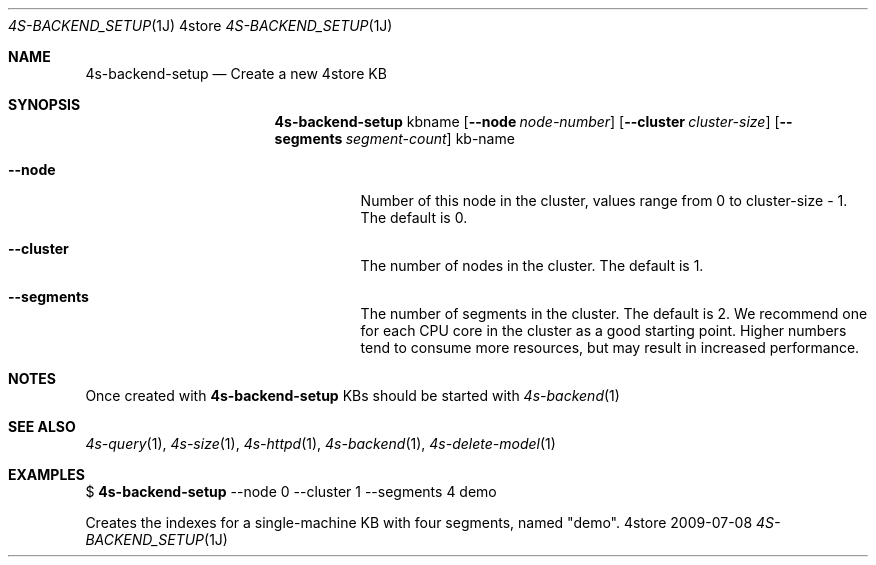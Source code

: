 .Dd 2009-07-08
.Dt 4S-BACKEND_SETUP 1J 4store
.Os 4store
.Sh NAME
.Nm 4s-backend-setup
.Nd Create a new 4store KB
.Sh SYNOPSIS
.Nm
kbname
.Op Fl \-node Ar node-number
.Op Fl \-cluster Ar cluster-size
.Op Fl \-segments Ar segment-count
kb-name
.Bl -tag -width indent
.It Fl "\-node"
Number of this node in the cluster, values range from 0 to cluster-size \- 1.
The default is 0.
.It Fl "\-cluster"
The number of nodes in the cluster.
The default is 1.
.It Fl "\-segments"
The number of segments in the cluster. The default is 2. We recommend one for
each CPU core in the cluster as a good starting point. Higher numbers tend to
consume more resources, but may result in increased performance.
.El
.Sh NOTES
Once created with
.Nm
KBs should be started with
.Xr 4s-backend 1
.Sh SEE ALSO
.Xr 4s-query 1 ,
.Xr 4s-size 1 ,
.Xr 4s-httpd 1 ,
.Xr 4s-backend 1 ,
.Xr 4s-delete-model 1
.Sh EXAMPLES
$
.Nm
\-\-node 0 \-\-cluster 1 \-\-segments 4 demo
.sp
Creates the indexes for a single-machine KB with four segments, named "demo".
